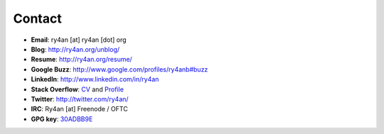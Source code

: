 Contact
=======

.. _30ADBB9E: http://ry4an.org/home/ry4an-key.txt
.. _CV: http://careers.stackoverflow.com/ry4an

- **Email**: ry4an [at] ry4an [dot] org
- **Blog**: http://ry4an.org/unblog/
- **Resume**: http://ry4an.org/resume/
- **Google Buzz**: http://www.google.com/profiles/ry4anb#buzz
- **LinkedIn**: http://www.linkedin.com/in/ry4an
- **Stack Overflow**: CV_ and `Profile <http://stackoverflow.com/users/8992/ry4an>`_
- **Twitter**: http://twitter.com/ry4an/
- **IRC**: Ry4an [at] Freenode / OFTC
- **GPG key**: 30ADBB9E_

.. date: 1260667448

